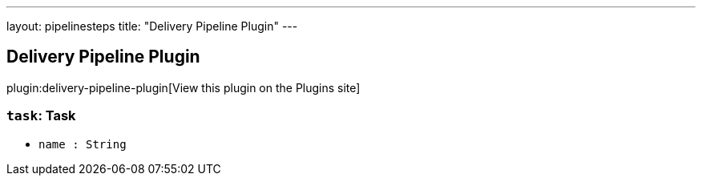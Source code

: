 ---
layout: pipelinesteps
title: "Delivery Pipeline Plugin"
---

:notitle:
:description:
:author:
:email: jenkinsci-users@googlegroups.com
:sectanchors:
:toc: left
:compat-mode!:

== Delivery Pipeline Plugin

plugin:delivery-pipeline-plugin[View this plugin on the Plugins site]

=== `task`: Task
++++
<ul><li><code>name : String</code>
</li>
</ul>


++++
